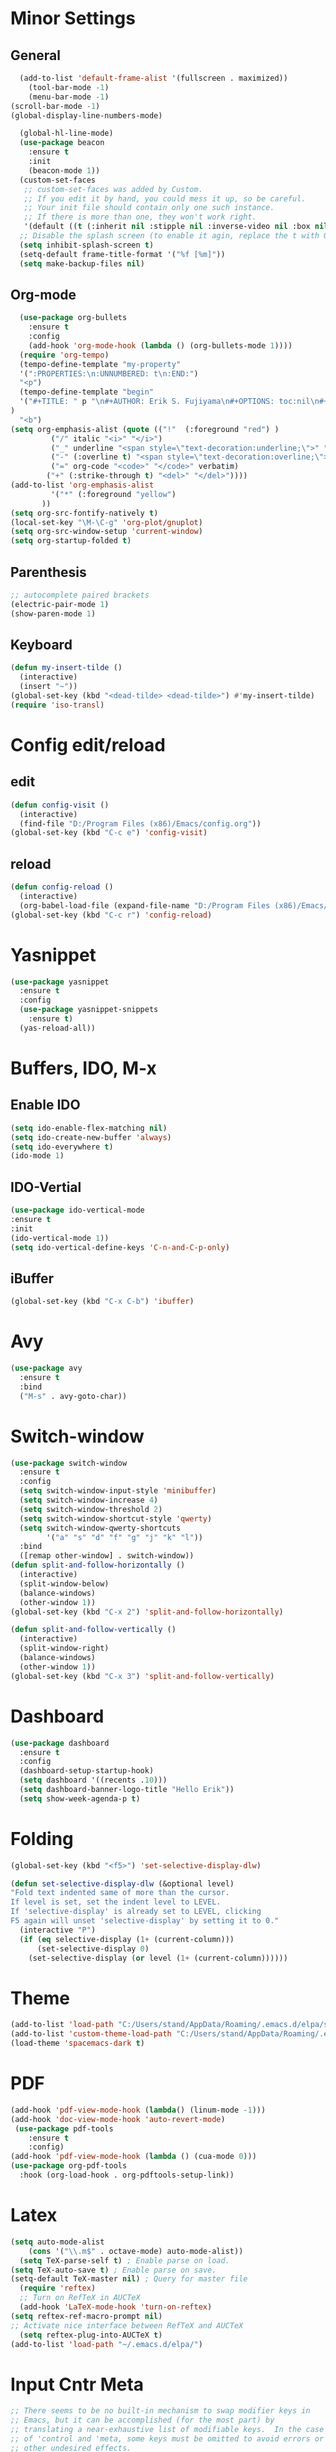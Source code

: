 * Minor Settings
** General
#+begin_src emacs-lisp
    (add-to-list 'default-frame-alist '(fullscreen . maximized))
      (tool-bar-mode -1)
      (menu-bar-mode -1)
  (scroll-bar-mode -1)
  (global-display-line-numbers-mode)

    (global-hl-line-mode)
    (use-package beacon
      :ensure t
      :init
      (beacon-mode 1))
    (custom-set-faces
     ;; custom-set-faces was added by Custom.
     ;; If you edit it by hand, you could mess it up, so be careful.
     ;; Your init file should contain only one such instance.
     ;; If there is more than one, they won't work right.
     '(default ((t (:inherit nil :stipple nil :inverse-video nil :box nil :strike-through nil :overline nil :underline nil :slant normal :weight normal :height 128 :width normal :foundry "PfEd" :family "DejaVu Sans Mono")))))
    ;; Disable the splash screen (to enable it agin, replace the t with 0)
    (setq inhibit-splash-screen t)
    (setq-default frame-title-format '("%f [%m]"))
    (setq make-backup-files nil)
#+end_src
#+end_src 
** Org-mode
#+begin_src emacs-lisp
    (use-package org-bullets
      :ensure t
      :config
      (add-hook 'org-mode-hook (lambda () (org-bullets-mode 1))))
    (require 'org-tempo)
    (tempo-define-template "my-property"
	'(":PROPERTIES:\n:UNNUMBERED: t\n:END:")
	"<p")
    (tempo-define-template "begin"
	'("#+TITLE: " p "\n#+AUTHOR: Erik S. Fujiyama\n#+OPTIONS: toc:nil\n#+STARTUP: latexpreview\n#+STARTUP: inlineimages"
  )
	"<b")
  (setq org-emphasis-alist (quote (("!"  (:foreground "red") )
	       ("/" italic "<i>" "</i>") 
	       ("_" underline "<span style=\"text-decoration:underline;\">" "</span>")
	       ("-" (:overline t) "<span style=\"text-decoration:overline;\">" "</span>")
	       ("=" org-code "<code>" "</code>" verbatim)
	      ("+" (:strike-through t) "<del>" "</del>"))))
  (add-to-list 'org-emphasis-alist
	       '("*" (:foreground "yellow")
		 ))
  (setq org-src-fontify-natively t)
  (local-set-key "\M-\C-g" 'org-plot/gnuplot)
  (setq org-src-window-setup 'current-window)
  (setq org-startup-folded t)
#+end_src
** Parenthesis
#+begin_src emacs-lisp
  ;; autocomplete paired brackets
  (electric-pair-mode 1)
  (show-paren-mode 1)
#+end_src
** Keyboard
#+begin_src emacs-lisp
  (defun my-insert-tilde ()
    (interactive)
    (insert "~"))
  (global-set-key (kbd "<dead-tilde> <dead-tilde>") #'my-insert-tilde)
  (require 'iso-transl)
#+end_src
* Config edit/reload
** edit
#+begin_src emacs-lisp
  (defun config-visit ()
    (interactive)
    (find-file "D:/Program Files (x86)/Emacs/config.org"))
  (global-set-key (kbd "C-c e") 'config-visit)

  #+end_src
** reload
#+begin_src emacs-lisp
  (defun config-reload ()
    (interactive)
    (org-babel-load-file (expand-file-name "D:/Program Files (x86)/Emacs/config.org")))
  (global-set-key (kbd "C-c r") 'config-reload)
  
#+end_src
* Yasnippet
#+begin_src emacs-lisp
(use-package yasnippet
  :ensure t
  :config 
  (use-package yasnippet-snippets
    :ensure t)
  (yas-reload-all))
#+end_src
* Buffers, IDO, M-x
** Enable IDO
#+begin_src emacs-lisp
  (setq ido-enable-flex-matching nil)
  (setq ido-create-new-buffer 'always)
  (setq ido-everywhere t)
  (ido-mode 1)
#+end_src
** IDO-Vertial
#+begin_src emacs-lisp
(use-package ido-vertical-mode
:ensure t
:init
(ido-vertical-mode 1))
(setq ido-vertical-define-keys 'C-n-and-C-p-only)
#+end_src
** iBuffer
#+begin_src emacs-lisp
  (global-set-key (kbd "C-x C-b") 'ibuffer)
#+end_src
* Avy
#+begin_src emacs-lisp
  (use-package avy
    :ensure t
    :bind
    ("M-s" . avy-goto-char))
#+end_src
* Switch-window
#+begin_src emacs-lisp
  (use-package switch-window
    :ensure t
    :config
    (setq switch-window-input-style 'minibuffer)
    (setq switch-window-increase 4)
    (setq switch-window-threshold 2)
    (setq switch-window-shortcut-style 'qwerty)
    (setq switch-window-qwerty-shortcuts
          '("a" "s" "d" "f" "g" "j" "k" "l"))
    :bind
    ([remap other-window] . switch-window))
  (defun split-and-follow-horizontally ()
    (interactive)
    (split-window-below)
    (balance-windows)
    (other-window 1))
  (global-set-key (kbd "C-x 2") 'split-and-follow-horizontally)

  (defun split-and-follow-vertically ()
    (interactive)
    (split-window-right)
    (balance-windows)
    (other-window 1))
  (global-set-key (kbd "C-x 3") 'split-and-follow-vertically)
#+end_src
* Dashboard
#+begin_src emacs-lisp
  (use-package dashboard
    :ensure t
    :config
    (dashboard-setup-startup-hook)
    (setq dashboard '((recents .10)))
    (setq dashboard-banner-logo-title "Hello Erik"))
    (setq show-week-agenda-p t)
#+end_src
* Folding 
#+begin_src emacs-lisp
  (global-set-key (kbd "<f5>") 'set-selective-display-dlw)

  (defun set-selective-display-dlw (&optional level)
  "Fold text indented same of more than the cursor.
  If level is set, set the indent level to LEVEL.
  If 'selective-display' is already set to LEVEL, clicking
  F5 again will unset 'selective-display' by setting it to 0."
    (interactive "P")
    (if (eq selective-display (1+ (current-column)))
        (set-selective-display 0)
      (set-selective-display (or level (1+ (current-column))))))
#+end_src
* Theme
#+begin_src emacs-lisp
(add-to-list 'load-path "C:/Users/stand/AppData/Roaming/.emacs.d/elpa/spacemacs-theme-0.2")
(add-to-list 'custom-theme-load-path "C:/Users/stand/AppData/Roaming/.emacs.d/elpa/spacemacs-theme-0.2")
(load-theme 'spacemacs-dark t)
#+end_src
* PDF
#+begin_src emacs-lisp
  (add-hook 'pdf-view-mode-hook (lambda() (linum-mode -1)))
  (add-hook 'doc-view-mode-hook 'auto-revert-mode)
   (use-package pdf-tools
      :ensure t
      :config)
  (add-hook 'pdf-view-mode-hook (lambda () (cua-mode 0)))
  (use-package org-pdf-tools
    :hook (org-load-hook . org-pdftools-setup-link))
#+end_src
* Latex
#+begin_src emacs-lisp
  (setq auto-mode-alist
	  (cons '("\\.m$" . octave-mode) auto-mode-alist))
    (setq TeX-parse-self t) ; Enable parse on load.
  (setq TeX-auto-save t) ; Enable parse on save.
  (setq-default TeX-master nil) ; Query for master file
    (require 'reftex)
    ;; Turn on RefTeX in AUCTeX
    (add-hook 'LaTeX-mode-hook 'turn-on-reftex)
  (setq reftex-ref-macro-prompt nil)
  ;; Activate nice interface between RefTeX and AUCTeX
    (setq reftex-plug-into-AUCTeX t)
  (add-to-list 'load-path "~/.emacs.d/elpa/")  
#+end_src
* Input Cntr Meta
#+begin_src emacs-lisp
  ;; There seems to be no built-in mechanism to swap modifier keys in
  ;; Emacs, but it can be accomplished (for the most part) by
  ;; translating a near-exhaustive list of modifiable keys.  In the case
  ;; of 'control and 'meta, some keys must be omitted to avoid errors or
  ;; other undesired effects.
  (defun my/make-key-string (modsymbol basic-event)
    "Convert the combination of MODSYMBOL and BASIC-EVENT.
  BASIC-EVENT can be a character or a function-key symbol.  The
  return value can be used with `define-key'."
    (vector (event-convert-list `(,modsymbol ,basic-event))))

  ;; Escaped chars are:
  ;; tab return space del backspace (typically translated to del)
  (dolist (char (append '(up down left right menu print scroll pause
			  insert delete home end prior next
			  tab return space backspace escape
			  f1 f2 f3 f4 f5 f6 f7 f8 f9 f10 f11 f12)
			;; Escape gets translated to `C-\[' in `local-function-key-map'
			;; We want that to keep working, so we don't swap `C-\[' with `M-\['.
			(remq ?\[ (number-sequence 33 126))))
	  ;; Changing this to use `input-decode-map', as it works for more keys.
	  (define-key input-decode-map (my/make-key-string 'control char) (my/make-key-string 'meta char))
	  (define-key input-decode-map (my/make-key-string 'meta char) (my/make-key-string 'control char)))
#+end_src

